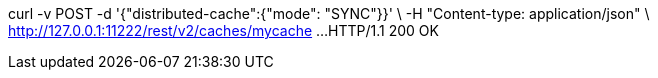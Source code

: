 curl -v POST -d '{"distributed-cache":{"mode": "SYNC"}}' \
-H "Content-type: application/json" \
http://127.0.0.1:11222/rest/v2/caches/mycache
...
HTTP/1.1 200 OK
